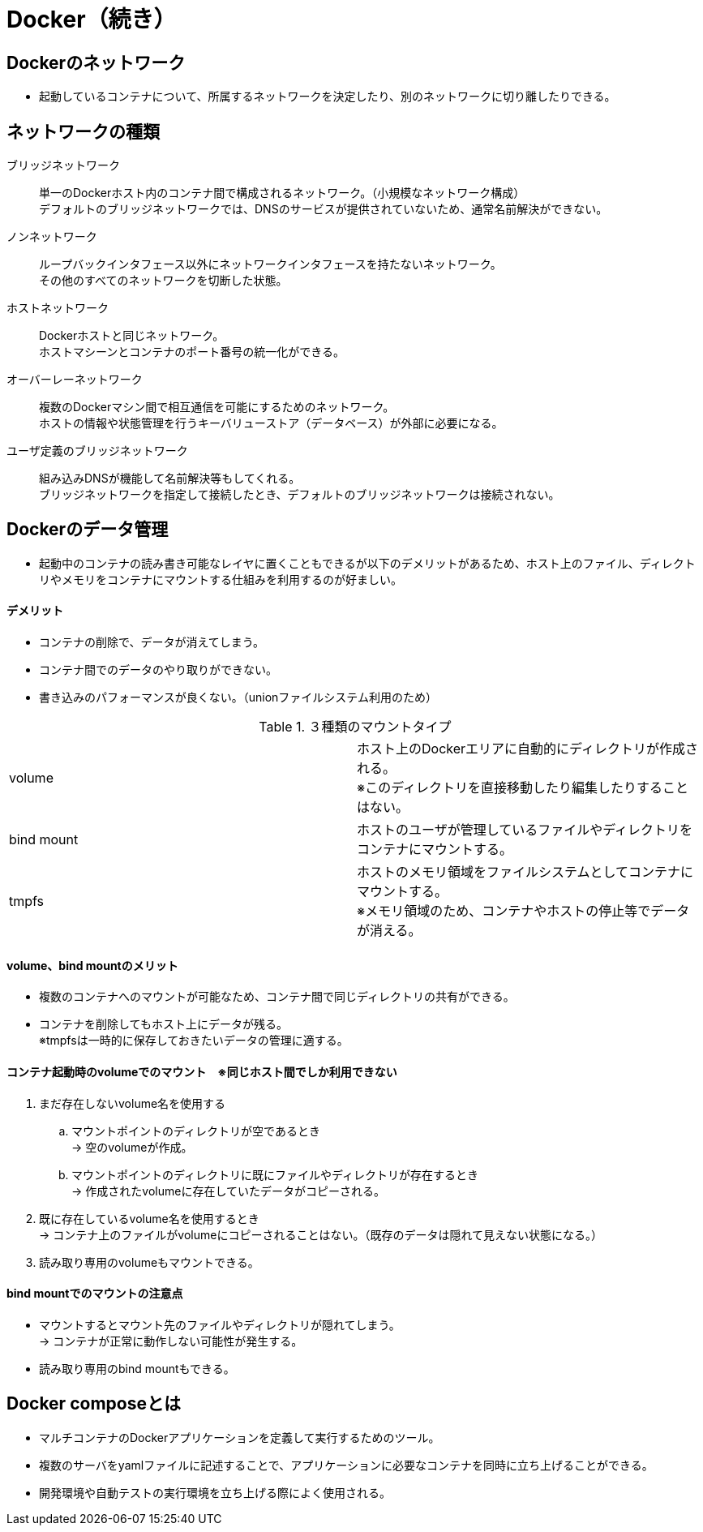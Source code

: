 = Docker（続き）

== Dockerのネットワーク
* 起動しているコンテナについて、所属するネットワークを決定したり、別のネットワークに切り離したりできる。

== ネットワークの種類
ブリッジネットワーク :: 単一のDockerホスト内のコンテナ間で構成されるネットワーク。（小規模なネットワーク構成） +
デフォルトのブリッジネットワークでは、DNSのサービスが提供されていないため、通常名前解決ができない。
ノンネットワーク :: ループバックインタフェース以外にネットワークインタフェースを持たないネットワーク。 +
その他のすべてのネットワークを切断した状態。
ホストネットワーク :: Dockerホストと同じネットワーク。 +
ホストマシーンとコンテナのポート番号の統一化ができる。
オーバーレーネットワーク :: 複数のDockerマシン間で相互通信を可能にするためのネットワーク。 +
ホストの情報や状態管理を行うキーバリューストア（データベース）が外部に必要になる。
ユーザ定義のブリッジネットワーク :: 組み込みDNSが機能して名前解決等もしてくれる。 +
ブリッジネットワークを指定して接続したとき、デフォルトのブリッジネットワークは接続されない。

== Dockerのデータ管理
* 起動中のコンテナの読み書き可能なレイヤに置くこともできるが以下のデメリットがあるため、ホスト上のファイル、ディレクトリやメモリをコンテナにマウントする仕組みを利用するのが好ましい。

==== デメリット
* コンテナの削除で、データが消えてしまう。
* コンテナ間でのデータのやり取りができない。
* 書き込みのパフォーマンスが良くない。（unionファイルシステム利用のため）
    

.３種類のマウントタイプ
|=======================
|volume　|ホスト上のDockerエリアに自動的にディレクトリが作成される。 +
※このディレクトリを直接移動したり編集したりすることはない。
|bind mount　|ホストのユーザが管理しているファイルやディレクトリをコンテナにマウントする。
|tmpfs　|ホストのメモリ領域をファイルシステムとしてコンテナにマウントする。 +
※メモリ領域のため、コンテナやホストの停止等でデータが消える。
|=======================

==== volume、bind mountのメリット
* 複数のコンテナへのマウントが可能なため、コンテナ間で同じディレクトリの共有ができる。
* コンテナを削除してもホスト上にデータが残る。 +
※tmpfsは一時的に保存しておきたいデータの管理に適する。

==== コンテナ起動時のvolumeでのマウント　※同じホスト間でしか利用できない
. まだ存在しないvolume名を使用する
.. マウントポイントのディレクトリが空であるとき +
→ 空のvolumeが作成。
.. マウントポイントのディレクトリに既にファイルやディレクトリが存在するとき +
→ 作成されたvolumeに存在していたデータがコピーされる。
. 既に存在しているvolume名を使用するとき +
→ コンテナ上のファイルがvolumeにコピーされることはない。（既存のデータは隠れて見えない状態になる。）
. 読み取り専用のvolumeもマウントできる。

==== bind mountでのマウントの注意点
* マウントするとマウント先のファイルやディレクトリが隠れてしまう。 +
→ コンテナが正常に動作しない可能性が発生する。
* 読み取り専用のbind mountもできる。

== Docker composeとは
* マルチコンテナのDockerアプリケーションを定義して実行するためのツール。
* 複数のサーバをyamlファイルに記述することで、アプリケーションに必要なコンテナを同時に立ち上げることができる。
* 開発環境や自動テストの実行環境を立ち上げる際によく使用される。
